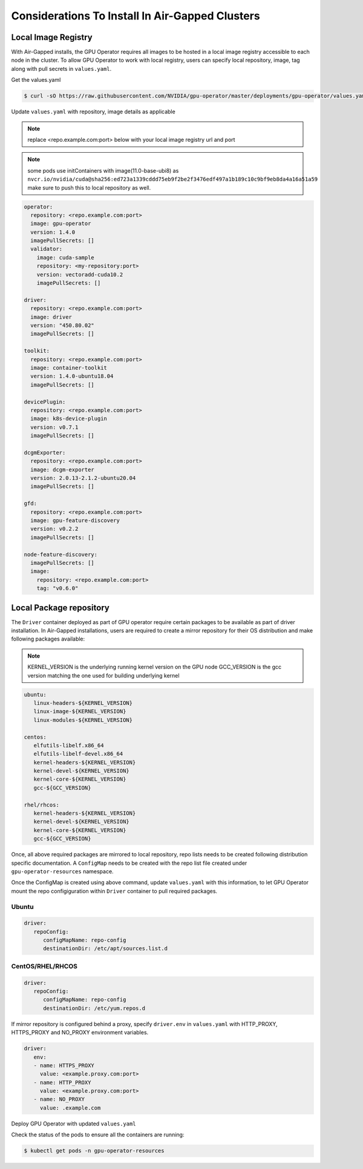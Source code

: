 .. Date: Dec 11 2020
.. Author: smerla

.. _install-gpu-operator-air-gapped:

Considerations To Install In Air-Gapped Clusters
================================================

Local Image Registry
--------------------

With Air-Gapped installs, the GPU Operator requires all images to be hosted in a local image registry accessible to each node in the cluster. To allow
GPU Operator to work with local registry, users can specify local repository, image, tag along with pull secrets in ``values.yaml``.

Get the values.yaml

.. code-block:: console

  $ curl -sO https://raw.githubusercontent.com/NVIDIA/gpu-operator/master/deployments/gpu-operator/values.yaml

Update ``values.yaml`` with repository, image details as applicable

.. note::

   replace <repo.example.com:port> below with your local image registry url and port

.. note::

   some pods use initContainers with image(11.0-base-ubi8) as ``nvcr.io/nvidia/cuda@sha256:ed723a1339cddd75eb9f2be2f3476edf497a1b189c10c9bf9eb8da4a16a51a59``
   make sure to push this to local repository as well.

.. code-block:: yaml

   operator:
     repository: <repo.example.com:port>
     image: gpu-operator
     version: 1.4.0
     imagePullSecrets: []
     validator:
       image: cuda-sample
       repository: <my-repository:port>
       version: vectoradd-cuda10.2
       imagePullSecrets: []

   driver:
     repository: <repo.example.com:port>
     image: driver
     version: "450.80.02"
     imagePullSecrets: []
  
   toolkit:
     repository: <repo.example.com:port>
     image: container-toolkit
     version: 1.4.0-ubuntu18.04
     imagePullSecrets: []
  
   devicePlugin:
     repository: <repo.example.com:port>
     image: k8s-device-plugin
     version: v0.7.1
     imagePullSecrets: []

   dcgmExporter:
     repository: <repo.example.com:port>
     image: dcgm-exporter
     version: 2.0.13-2.1.2-ubuntu20.04
     imagePullSecrets: []

   gfd:
     repository: <repo.example.com:port>
     image: gpu-feature-discovery
     version: v0.2.2
     imagePullSecrets: []

   node-feature-discovery:
     imagePullSecrets: []
     image:
       repository: <repo.example.com:port>
       tag: "v0.6.0"

Local Package repository
------------------------

The ``Driver`` container deployed as part of GPU operator require certain packages to be available as part of driver installation. In Air-Gapped installations,
users are required to create a mirror repository for their OS distribution and make following packages available:

.. note::

   KERNEL_VERSION is the underlying running kernel version on the GPU node
   GCC_VERSION is the gcc version matching the one used for building underlying kernel

.. code-block:: yaml

    ubuntu:
       linux-headers-${KERNEL_VERSION}
       linux-image-${KERNEL_VERSION}
       linux-modules-${KERNEL_VERSION}
       
    centos:
       elfutils-libelf.x86_64
       elfutils-libelf-devel.x86_64
       kernel-headers-${KERNEL_VERSION}
       kernel-devel-${KERNEL_VERSION}
       kernel-core-${KERNEL_VERSION}
       gcc-${GCC_VERSION}

    rhel/rhcos:
       kernel-headers-${KERNEL_VERSION}
       kernel-devel-${KERNEL_VERSION}
       kernel-core-${KERNEL_VERSION}
       gcc-${GCC_VERSION}


Once, all above required packages are mirrored to local repository, repo lists needs to be created following distribution specific documentation.
A ``ConfigMap`` needs to be created with the repo list file created under ``gpu-operator-resources`` namespace.

.. code-block: console

   $ kubectl create configmap repo-config -n gpu-operator-resources --from-file=<path-to-repo-list-file>

Once the ConfigMap is created using above command, update ``values.yaml`` with this information, to let GPU Operator mount the repo configiguration
within ``Driver`` container to pull required packages.

Ubuntu
~~~~~~

.. code-block:: yaml

   driver:
      repoConfig:
         configMapName: repo-config
         destinationDir: /etc/apt/sources.list.d

CentOS/RHEL/RHCOS
~~~~~~~~~~~~~~~~~

.. code-block:: yaml

   driver:
      repoConfig:
         configMapName: repo-config
         destinationDir: /etc/yum.repos.d

If mirror repository is configured behind a proxy, specify ``driver.env`` in ``values.yaml`` with HTTP_PROXY, HTTPS_PROXY and NO_PROXY environment variables.

.. code-block:: yaml

   driver:
      env:
      - name: HTTPS_PROXY
        value: <example.proxy.com:port>
      - name: HTTP_PROXY
        value: <example.proxy.com:port>
      - name: NO_PROXY
        value: .example.com


Deploy GPU Operator with updated ``values.yaml``

.. code-block: console

   $ helm install --wait --generate-name \
      nvidia/gpu-operator -f values.yaml


Check the status of the pods to ensure all the containers are running:

.. code-block:: console

   $ kubectl get pods -n gpu-operator-resources